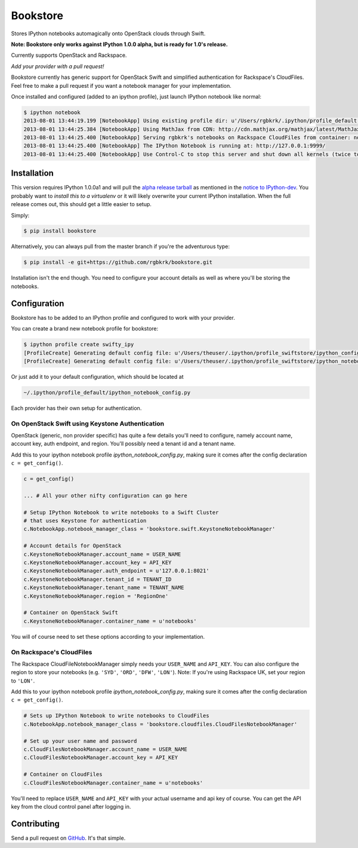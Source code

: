 Bookstore
=========

Stores IPython notebooks automagically onto OpenStack clouds through Swift.

**Note: Bookstore only works against IPython 1.0.0 alpha, but is ready for
1.0's release.**

Currently supports OpenStack and Rackspace.

*Add your provider with a pull request!*

Bookstore currently has generic support for OpenStack Swift and simplified
authentication for Rackspace's CloudFiles. Feel free to make a pull request if
you want a notebook manager for your implementation.

Once installed and configured (added to an ipython profile), just launch
IPython notebook like normal:

.. code-block:: bash

    $ ipython notebook
    2013-08-01 13:44:19.199 [NotebookApp] Using existing profile dir: u'/Users/rgbkrk/.ipython/profile_default'
    2013-08-01 13:44:25.384 [NotebookApp] Using MathJax from CDN: http://cdn.mathjax.org/mathjax/latest/MathJax.js
    2013-08-01 13:44:25.400 [NotebookApp] Serving rgbkrk's notebooks on Rackspace CloudFiles from container: notebooks
    2013-08-01 13:44:25.400 [NotebookApp] The IPython Notebook is running at: http://127.0.0.1:9999/
    2013-08-01 13:44:25.400 [NotebookApp] Use Control-C to stop this server and shut down all kernels (twice to skip confirmation).

Installation
------------

This version requires IPython 1.0.0a1 and will pull the `alpha release tarball <http://archive.ipython.org/testing/1.0.0/ipython-1.0.0a1.tar.gz#egg=ipython-1.0.0a1>`_ as mentioned in the `notice to IPython-dev <http://mail.scipy.org/pipermail/ipython-dev/2013-July/011994.html>`_. You probably want to *install this to a virtualenv* or it will likely overwrite your current IPython installation. When the full release comes out, this should get a little easier to setup.

Simply:

.. code-block:: bash

    $ pip install bookstore

Alternatively, you can always pull from the master branch if you're the adventurous type:

.. code-block:: bash

    $ pip install -e git+https://github.com/rgbkrk/bookstore.git

Installation isn't the end though. You need to configure your account details
as well as where you'll be storing the notebooks.

Configuration
-------------

Bookstore has to be added to an IPython profile and configured to work with
your provider.

You can create a brand new notebook profile for bookstore:

.. code-block:: bash

    $ ipython profile create swifty_ipy
    [ProfileCreate] Generating default config file: u'/Users/theuser/.ipython/profile_swiftstore/ipython_config.py'
    [ProfileCreate] Generating default config file: u'/Users/theuser/.ipython/profile_swiftstore/ipython_notebook_config.py'

Or just add it to your default configuration, which should be located at

.. code-block:: bash

    ~/.ipython/profile_default/ipython_notebook_config.py

Each provider has their own setup for authentication.

On OpenStack Swift using Keystone Authentication
~~~~~~~~~~~~~~~~~~~~~~~~~~~~~~~~~~~~~~~~~~~~~~~~

OpenStack (generic, non provider specific) has quite a few details you'll need
to configure, namely account name, account key, auth endpoint, and region.
You'll possibly need a tenant id and a tenant name.

Add this to your ipython notebook profile *ipython_notebook_config.py*, making
sure it comes after the config declaration ``c = get_config()``.

.. code-block:: python

    c = get_config()

    ... # All your other nifty configuration can go here

    # Setup IPython Notebook to write notebooks to a Swift Cluster
    # that uses Keystone for authentication
    c.NotebookApp.notebook_manager_class = 'bookstore.swift.KeystoneNotebookManager'

    # Account details for OpenStack
    c.KeystoneNotebookManager.account_name = USER_NAME
    c.KeystoneNotebookManager.account_key = API_KEY
    c.KeystoneNotebookManager.auth_endpoint = u'127.0.0.1:8021'
    c.KeystoneNotebookManager.tenant_id = TENANT_ID
    c.KeystoneNotebookManager.tenant_name = TENANT_NAME
    c.KeystoneNotebookManager.region = 'RegionOne'

    # Container on OpenStack Swift
    c.KeystoneNotebookManager.container_name = u'notebooks'

You will of course need to set these options according to your implementation.

On Rackspace's CloudFiles
~~~~~~~~~~~~~~~~~~~~~~~~~

The Rackspace CloudFileNotebookManager simply needs your ``USER_NAME`` and ``API_KEY``. You can also configure the region to store your notebooks (e.g. ``'SYD'``, ``'ORD'``, ``'DFW'``, ``'LON'``). Note: If you're using Rackspace UK, set your region to ``'LON'``.

Add this to your ipython notebook profile *ipython_notebook_config.py*, making
sure it comes after the config declaration ``c = get_config()``.

.. code-block:: python

    # Sets up IPython Notebook to write notebooks to CloudFiles
    c.NotebookApp.notebook_manager_class = 'bookstore.cloudfiles.CloudFilesNotebookManager'

    # Set up your user name and password
    c.CloudFilesNotebookManager.account_name = USER_NAME
    c.CloudFilesNotebookManager.account_key = API_KEY

    # Container on CloudFiles
    c.CloudFilesNotebookManager.container_name = u'notebooks'

You'll need to replace ``USER_NAME`` and ``API_KEY`` with your actual username and
api key of course. You can get the API key from the cloud control panel after logging in.

Contributing
------------

Send a pull request on `GitHub <http://www.github.com/rgbkrk/bookstore>`_. It's
that simple.

